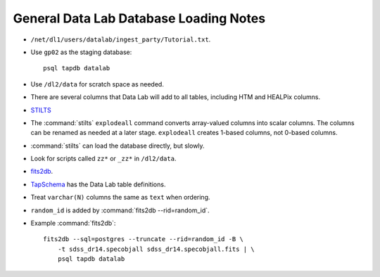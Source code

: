 =======================================
General Data Lab Database Loading Notes
=======================================

* ``/net/dl1/users/datalab/ingest_party/Tutorial.txt``.
* Use ``gp02`` as the staging database::

    psql tapdb datalab

* Use ``/dl2/data`` for scratch space as needed.
* There are several columns that Data Lab will add to all tables, including
  HTM and HEALPix columns.
* `STILTS <http://www.star.bris.ac.uk/~mbt/stilts/sun256/sun256.html>`_
* The :command:`stilts` ``explodeall`` command converts array-valued columns
  into scalar columns. The columns can be renamed as needed at a later stage.
  ``explodeall`` creates 1-based columns, not 0-based columns.
* :command:`stilts` can load the database directly, but slowly.
* Look for scripts called ``zz*`` or ``_zz*`` in ``/dl2/data``.
* `fits2db <https://github.com/noao-datalab/fits2db>`_.
* `TapSchema <http://gitlab.noao.edu/weaver/TapSchema>`_ has the Data Lab
  table definitions.
* Treat ``varchar(N)`` columns the same as ``text`` when ordering.
* ``random_id`` is added by :command:`fits2db --rid=random_id`.
* Example :command:`fits2db`::

    fits2db --sql=postgres --truncate --rid=random_id -B \
        -t sdss_dr14.specobjall sdss_dr14.specobjall.fits | \
        psql tapdb datalab
